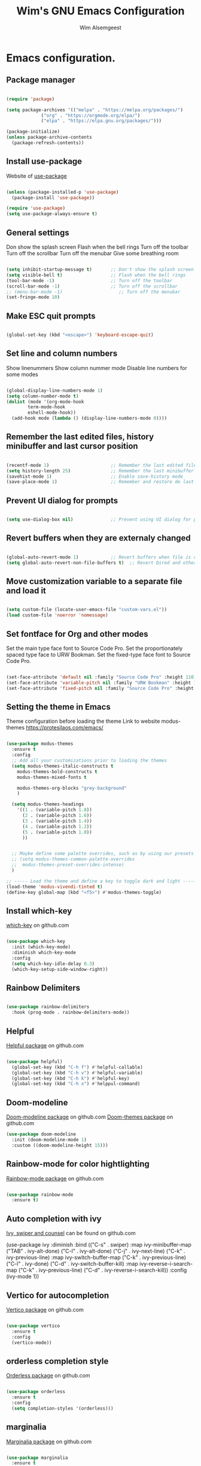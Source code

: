 #+TITLE: Wim's GNU Emacs Configuration
#+AUTHOR: Wim Alsemgeest
#+DESCRIPTION: Personal Emacs configuration.
#+STARTUP: showeverything
#+OPTIONS: toc:2

* Emacs configuration.
** Package manager
#+begin_src emacs-lisp

  (require 'package)

  (setq package-archives '(("melpa" . "https://melpa.org/packages/")
			   ("org" . "https://orgmode.org/elpa/")
			   ("elpa" . "https://elpa.gnu.org/packages/")))

  (package-initialize)
  (unless package-archive-contents
    (package-refresh-contents))
  
#+end_src

** Install use-package
Website of [[https://github.com/jwiegley/use-package#installing-use-package][use-package]]
#+begin_src emacs-lisp

  (unless (package-installed-p 'use-package)
    (package-install 'use-package))

  (require 'use-package)
  (setq use-package-always-ensure t)

  #+end_src

** General settings
Don show the splash screen
Flash when the bell rings
Turn off the toolbar
Turn off the scrollbar
Turn off the menubar
Give some breathing room

#+begin_src emacs-lisp

  (setq inhibit-startup-message t)       ;; Don't show the splash screen
  (setq visible-bell t)                  ;; Flash when the bell rings
  (tool-bar-mode -1)                     ;; Turn off the toolbar
  (scroll-bar-mode -1)                   ;; Turn off the scrollbar
  ;; (menu-bar-mode -1)                     ;; Turn off the menubar
  (set-fringe-mode 10)

#+end_src


** Make ESC quit prompts
#+begin_src emacs-lisp

  (global-set-key (kbd "<escape>") 'keyboard-escape-quit)

#+end_src

** Set line and column numbers
Show linenummers
Show column nummer mode
Disable line numbers for some modes
#+begin_src emacs-lisp

  (global-display-line-numbers-mode 1)
  (setq column-number-mode t)
  (dolist (mode '(org-mode-hook
		  term-mode-hook
		  eshell-mode-hook))
    (add-hook mode (lambda () (display-line-numbers-mode 0))))
  
#+end_src

** Remember the last edited files, history minibuffer and last cursor position
#+begin_src emacs-lisp

  (recentf-mode 1)                       ;; Remember the last edited files
  (setq history-length 25)               ;; Remember the last minibuffer prompts
  (savehist-mode 1)                      ;; Enable save-history mode
  (save-place-mode 1)                    ;; Remember and restore de last cursor position

#+end_src
** Prevent UI dialog for prompts
#+begin_src emacs-lisp

  (setq use-dialog-box nil)              ;; Prevent using UI dialog for prompts

#+end_src

** Revert buffers when they are externaly changed
#+begin_src emacs-lisp

  (global-auto-revert-mode 1)            ;; Revert buffers when file is changed
  (setq global-auto-revert-non-file-buffers t)  ;; Revert Dired and other buffers
  
#+end_src

** Move customization variable to a separate file and load it
#+begin_src emacs-lisp

  (setq custom-file (locate-user-emacs-file "custom-vars.el"))
  (load custom-file 'noerror 'nomessage)
  
#+end_src


** Set fontface for Org and other modes
Set the main type face font to Source Code Pro.
Set the proportionately spaced type face to URW Bookman.
Set the fixed-type face font to Source Code Pro.
#+begin_src emacs-lisp

  (set-face-attribute 'default nil :family "Source Code Pro" :height 110)
  (set-face-attribute 'variable-pitch nil :family "URW Bookman" :height 110)
  (set-face-attribute 'fixed-pitch nil :family "Source Code Pro" :height 110)
  
#+end_src

** Setting the theme in Emacs
Theme configuration before loading the theme
Link to website modus-themes https://protesilaos.com/emacs/
#+begin_src emacs-lisp

  (use-package modus-themes
    :ensure t
    :config
    ;; Add all your customizations prior to loading the themes
    (setq modus-themes-italic-constructs t
	  modus-themes-bold-constructs t
	  modus-themes-mixed-fonts t

	  modus-themes-org-blocks "grey-background"
	  )

    (setq modus-themes-headings
	  '((1 . (variable-pitch 1.8))
	    (2 . (variable-pitch 1.6))
	    (3 . (variable-pitch 1.4))
	    (4 . (variable-pitch 1.2))
	    (5 . (variable-pitch 1.0))
	    ))
  

    ;; Maybe define some palette overrides, such as by using our presets
    ;; (setq modus-themes-common-palette-overrides
    ;;	modus-themes-preset-overrides-intense)
    )

  ;; ----- Load the theme and define a key to toggle dark and light ----------------------------------
  (load-theme 'modus-vivendi-tinted t)
  (define-key global-map (kbd "<f5>") #'modus-themes-toggle)

#+end_src

** Install which-key
[[https://github.com/justbur/emacs-which-key][which-key]] on github.com

#+begin_src emacs-lisp

  (use-package which-key
    :init (which-key-mode)
    :diminish which-key-mode
    :config
    (setq which-key-idle-delay 0.3)
    (which-key-setup-side-window-right))
  
#+end_src

** Rainbow Delimiters
#+begin_src emacs-lisp

  (use-package rainbow-delimiters
    :hook (prog-mode . rainbow-delimiters-mode))
  
#+end_src

** Helpful
[[https://github.com/Wilfred/helpful][Helpful package]] on github.com

#+begin_src emacs-lisp

  (use-package helpful)
    (global-set-key (kbd "C-h f") #'helpful-callable)
    (global-set-key (kbd "C-h v") #'helpful-variable)
    (global-set-key (kbd "C-h k") #'helpful-key)
    (global-set-key (kbd "C-h x") #'helppul-command)
  
#+end_src

** Doom-modeline
[[https://github.com/seagle0128/doom-modeline][Doom-modeline package]] on github.com
[[https://github.com/ttys3/emacs-doom-themes][Doom-themes package]] on github.com

#+begin_src emacs-lisp
  (use-package doom-modeline
    :init (doom-modeline-mode 1)
    :custom ((doom-modeline-height 15)))

#+end_src

** Rainbow-mode for color hightlighting
[[https://github.com/emacsmirror/rainbow-mode/blob/master/rainbow-mode.el][Rainbow-mode package]] on github.com

#+begin_src emacs-lisp

  (use-package rainbow-mode
    :ensure t)
  
#+end_src

** Auto completion with ivy
[[https://github.com/abo-abo/swiper][Ivy, swiper and counsel]] can be found on github.com

  (use-package ivy
  :diminish
  :bind (("C-s" . swiper)
	 :map ivy-minibuffer-map
	 ("TAB" . ivy-alt-done)
	 ("C-l" . ivy-alt-done)
	 ("C-j" . ivy-next-line)
	 ("C-k" . ivy-previous-line)
	 :map ivy-switch-buffer-map
	 ("C-k" . ivy-previous-line)
	 ("C-l" . ivy-done)
	 ("C-d" . ivy-switch-buffer-kill)
	 :map ivy-reverse-i-search-map
	 ("C-k" . ivy-previous-line)
	 ("C-d" . ivy-reverse-i-search-kill))
  :config
  (ivy-mode 1))
  
** Vertico for autocompletion
[[https://github.com/minad/vertico][Vertico package]] on github.com

#+begin_src emacs-lisp

  (use-package vertico
    :ensure t
    :config
    (vertico-mode))
  
#+end_src

** orderless completion style
[[https://github.com/oantolin/orderless][Orderless package]] on github.com
#+begin_src emacs-lisp

    (use-package orderless
      :ensure t
      :config
      (setq completion-styles '(orderless)))
  
#+end_src

** marginalia
[[https://github.com/minad/marginalia][Marginalia package]] on github.com

#+begin_src emacs-lisp

  (use-package marginalia
    :ensure t
    :config
    (marginalia-mode))
  
#+end_src
